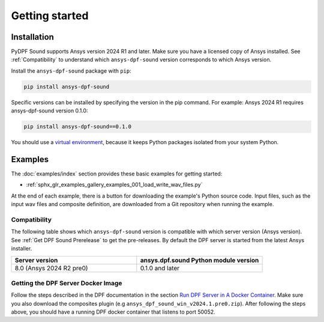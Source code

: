 Getting started
---------------

Installation
^^^^^^^^^^^^

PyDPF Sound supports Ansys version 2024 R1 and later. Make sure you have a licensed copy of Ansys installed. See
:ref:`Compatibility` to understand which ``ansys-dpf-sound`` version corresponds to which Ansys version.

Install the ``ansys-dpf-sound`` package with ``pip``:

.. code::

    pip install ansys-dpf-sound

Specific versions can be installed by specifying the version in the pip command. For example: Ansys 2024 R1 requires ansys-dpf-sound version 0.1.0:

.. code::

    pip install ansys-dpf-sound==0.1.0


You should use a `virtual environment <https://docs.python.org/3/library/venv.html>`_,
because it keeps Python packages isolated from your system Python.


Examples
^^^^^^^^

The :doc:`examples/index` section provides these basic examples for getting started:

* :ref:`sphx_glr_examples_gallery_examples_001_load_write_wav_files.py`

At the end of each example, there is a button for downloading the example's Python source code.
Input files, such as the input wav files and composite definition, are downloaded from a Git
repository when running the example.


.. _Compatibility:

Compatibility
"""""""""""""

The following table shows which ``ansys-dpf-sound`` version is compatible with which server version (Ansys version). See :ref:`Get DPF Sound Prerelease` to get the pre-releases.
By default the DPF server is started from the latest Ansys installer.

.. list-table::
   :widths: 20 20
   :header-rows: 1

   * - Server version
     - ansys.dpf.sound Python module version
   * - 8.0 (Ansys 2024 R2 pre0)
     - 0.1.0 and later


.. _Get DPF Sound Prerelease :

Getting the DPF Server Docker Image
"""""""""""""""""""""""""""""""""""
Follow the steps described in the DPF documentation in the section `Run DPF Server in A Docker Container <https://dpf.docs.pyansys.com/version/stable/user_guide/getting_started_with_dpf_server.html#run-dpf-server-in-a-docker-container>`_.
Make sure you also download the composites plugin (e.g ``ansys_dpf_sound_win_v2024.1.pre0.zip``).
After following the steps above, you should have a running DPF docker container that listens to port 50052.
